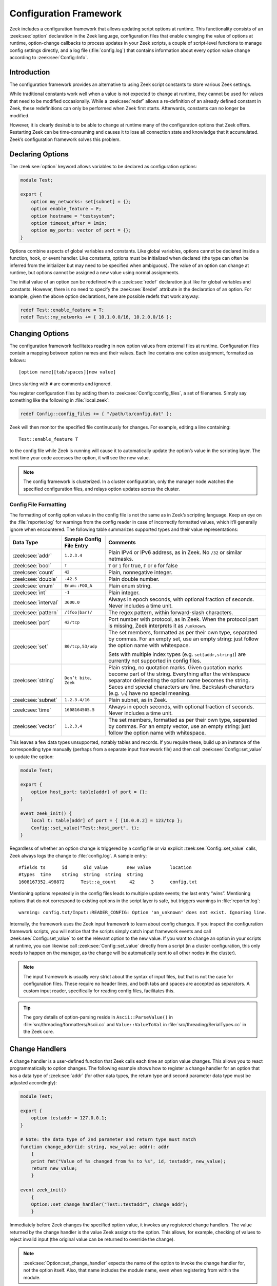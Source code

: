 
.. _framework-configuration:

=======================
Configuration Framework
=======================

Zeek includes a configuration framework that allows updating script options at
runtime. This functionality consists of an :zeek:see:`option` declaration in
the Zeek language, configuration files that enable changing the value of
options at runtime, option-change callbacks to process updates in your Zeek
scripts, a couple of script-level functions to manage config settings directly,
and a log file (:file:`config.log`) that contains information about every
option value change according to :zeek:see:`Config::Info`.

Introduction
============

The configuration framework provides an alternative to using Zeek script
constants to store various Zeek settings.

While traditional constants work well when a value is not expected to change at
runtime, they cannot be used for values that need to be modified occasionally.
While a :zeek:see:`redef` allows a re-definition of an already defined constant
in Zeek, these redefinitions can only be performed when Zeek first starts.
Afterwards, constants can no longer be modified.

However, it is clearly desirable to be able to change at runtime many of the
configuration options that Zeek offers. Restarting Zeek can be time-consuming
and causes it to lose all connection state and knowledge that it accumulated.
Zeek’s configuration framework solves this problem.

Declaring Options
=================

The :zeek:see:`option` keyword allows variables to be declared as configuration
options:

.. code-block:: zeek

  module Test;

  export {
      option my_networks: set[subnet] = {};
      option enable_feature = F;
      option hostname = "testsystem";
      option timeout_after = 1min;
      option my_ports: vector of port = {};
  }

Options combine aspects of global variables and constants. Like global
variables, options cannot be declared inside a function, hook, or event
handler. Like constants, options must be initialized when declared (the type
can often be inferred from the initializer but may need to be specified when
ambiguous). The value of an option can change at runtime, but options cannot be
assigned a new value using normal assignments.

The initial value of an option can be redefined with a :zeek:see:`redef`
declaration just like for global variables and constants. However, there is no
need to specify the :zeek:see:`&redef` attribute in the declaration of an
option. For example, given the above option declarations, here are possible
redefs that work anyway:

.. code-block:: zeek

  redef Test::enable_feature = T;
  redef Test::my_networks += { 10.1.0.0/16, 10.2.0.0/16 };

Changing Options
================

The configuration framework facilitates reading in new option values from
external files at runtime. Configuration files contain a mapping between option
names and their values. Each line contains one option assignment, formatted as
follows::

  [option name][tab/spaces][new value]

Lines starting with ``#`` are comments and ignored.

You register configuration files by adding them to
:zeek:see:`Config::config_files`, a set of filenames. Simply say something like
the following in :file:`local.zeek`:

.. code-block:: zeek

  redef Config::config_files += { "/path/to/config.dat" };

Zeek will then monitor the specified file continuously for changes. For
example, editing a line containing::

  Test::enable_feature T

to the config file while Zeek is running will cause it to automatically update
the option’s value in the scripting layer. The next time your code accesses the
option, it will see the new value.

.. note::

  The config framework is clusterized. In a cluster configuration, only the
  manager node watches the specified configuration files, and relays option
  updates across the cluster.

Config File Formatting
----------------------

The formatting of config option values in the config file is not the same as in
Zeek’s scripting language. Keep an eye on the :file:`reporter.log` for warnings
from the config reader in case of incorrectly formatted values, which it’ll
generally ignore when encountered. The following table summarizes supported
types and their value representations:

.. list-table::
  :header-rows: 1

  * - Data Type
    - Sample Config File Entry
    - Comments

  * - :zeek:see:`addr`
    - ``1.2.3.4``
    - Plain IPv4 or IPv6 address, as in Zeek. No ``/32`` or similar netmasks.

  * - :zeek:see:`bool`
    - ``T``
    - ``T`` or ``1`` for true, ``F`` or ``0`` for false

  * - :zeek:see:`count`
    - ``42``
    - Plain, nonnegative integer.

  * - :zeek:see:`double`
    - ``-42.5``
    - Plain double number.

  * - :zeek:see:`enum`
    - ``Enum::FOO_A``
    - Plain enum string.

  * - :zeek:see:`int`
    - ``-1``
    - Plain integer.

  * - :zeek:see:`interval`
    - ``3600.0``
    - Always in epoch seconds, with optional fraction of seconds. Never
      includes a time unit.

  * - :zeek:see:`pattern`
    - ``/(foo|bar)/``
    - The regex pattern, within forward-slash characters.

  * - :zeek:see:`port`
    - ``42/tcp``
    - Port number with protocol, as in Zeek. When the protocol part is missing,
      Zeek interprets it as ``/unknown``.

  * - :zeek:see:`set`
    - ``80/tcp,53/udp``
    - The set members, formatted as per their own type, separated by commas.
      For an empty set, use an empty string: just follow the option name with
      whitespace.

      Sets with multiple index types (e.g. ``set[addr,string]``) are currently
      not supported in config files.

  * - :zeek:see:`string`
    - ``Don’t bite, Zeek``
    - Plain string, no quotation marks. Given quotation marks become part of
      the string. Everything after the whitespace separator delineating the
      option name becomes the string. Saces and special characters are fine.
      Backslash characters (e.g. ``\n``) have no special meaning.

  * - :zeek:see:`subnet`
    - ``1.2.3.4/16``
    - Plain subnet, as in Zeek.

  * - :zeek:see:`time`
    - ``1608164505.5``
    - Always in epoch seconds, with optional fraction of seconds. Never
      includes a time unit.

  * - :zeek:see:`vector`
    - ``1,2,3,4``
    - The set members, formatted as per their own type, separated by commas.
      For an empty vector, use an empty string: just follow the option name
      with whitespace.

This leaves a few data types unsupported, notably tables and records. If you
require these, build up an instance of the corresponding type manually (perhaps
from a separate input framework file) and then call
:zeek:see:`Config::set_value` to update the option:

.. code-block:: zeek

  module Test;

  export {
      option host_port: table[addr] of port = {};
  }

  event zeek_init() {
      local t: table[addr] of port = { [10.0.0.2] = 123/tcp };
      Config::set_value("Test::host_port", t);
  }


Regardless of whether an option change is triggered by a config file or via
explicit :zeek:see:`Config::set_value` calls, Zeek always logs the change to
:file:`config.log`. A sample entry::

  #fields ts      id      old_value       new_value       location
  #types  time    string  string  string  string
  1608167352.498872      Test::a_count     42      3      config.txt

Mentioning options repeatedly in the config files leads to multiple update
events; the last entry “wins”. Mentioning options that do not correspond to
existing options in the script layer is safe, but triggers warnings in
:file:`reporter.log`::

  warning: config.txt/Input::READER_CONFIG: Option 'an_unknown' does not exist. Ignoring line.

Internally, the framework uses the Zeek input framework to learn about config
changes. If you inspect the configuration framework scripts, you will notice
that the scripts simply catch input framework events and call
:zeek:see:`Config::set_value` to set the relevant option to the new value. If
you want to change an option in your scripts at runtime, you can likewise call
:zeek:see:`Config::set_value` directly from a script (in a cluster
configuration, this only needs to happen on the manager, as the change will be
automatically sent to all other nodes in the cluster).

.. note::

  The input framework is usually very strict about the syntax of input files, but
  that is not the case for configuration files. These require no header lines,
  and both tabs and spaces are accepted as separators. A custom input reader,
  specifically for reading config files, facilitates this.

.. tip::

  The gory details of option-parsing reside in ``Ascii::ParseValue()`` in
  :file:`src/threading/formatters/Ascii.cc` and ``Value::ValueToVal`` in
  :file:`src/threading/SerialTypes.cc` in the Zeek core.

Change Handlers
===============

A change handler is a user-defined function that Zeek calls each time an option
value changes. This allows you to react programmatically to option changes. The
following example shows how to register a change handler for an option that has
a data type of :zeek:see:`addr` (for other data types, the return type and
second parameter data type must be adjusted accordingly):

.. code-block:: zeek

  module Test;

  export {
      option testaddr = 127.0.0.1;
  }

  # Note: the data type of 2nd parameter and return type must match
  function change_addr(id: string, new_value: addr): addr
      {
      print fmt("Value of %s changed from %s to %s", id, testaddr, new_value);
      return new_value;
      }

  event zeek_init()
      {
      Option::set_change_handler("Test::testaddr", change_addr);
      }

Immediately before Zeek changes the specified option value, it invokes any
registered change handlers. The value returned by the change handler is the
value Zeek assigns to the option.  This allows, for example, checking of values
to reject invalid input (the original value can be returned to override the
change).

.. note::

  :zeek:see:`Option::set_change_handler` expects the name of the option to
  invoke the change handler for, not the option itself. Also, that name
  includes the module name, even when registering from within the module.

It is possible to define multiple change handlers for a single option. In this
case, the change handlers are chained together: the value returned by the first
change handler is the “new value” seen by the next change handler, and so on.
The built-in function :zeek:see:`Option::set_change_handler` takes an optional
third argument that can specify a priority for the handlers.

A change handler function can optionally have a third argument of type string.
When a config file triggers a change, then the third argument is the pathname
of the config file. When the :zeek:see:`Config::set_value` function triggers a
change, then the third argument of the change handler is the value passed to
the optional third argument of the :zeek:see:`Config::set_value` function.

.. tip::

  Change handlers are also used internally by the configuration framework. If
  you look at the script-level source code of the config framework, you can see
  that change handlers log the option changes to :file:`config.log`.

When Change Handlers Trigger
----------------------------

Change handlers often implement logic that manages additional internal state.
For example, depending on a performance toggle option, you might initialize or
clean up a caching structure. In such scenarios you need to know exactly when
and whether a handler gets invoked. The following hold:

* When no config files get registered in :zeek:see:`Config::config_files`,
  change handlers do not run.
* When none of any registered config files exist on disk, change handlers do
  not run.

That is, change handlers are tied to config files, and don’t automatically run
with the option’s default values.

* When a config file exists on disk at Zeek startup, change handlers run with
  the file’s config values.
* When the config file contains the same value the option already defaults to,
  its change handlers are invoked anyway.
* :zeek:see:`zeek_init` handlers run before any change handlers — i.e., they
  run with the options’ default values.
* Since the config framework relies on the input framework, the input
  framework’s inherent asynchrony applies: you can’t assume when exactly an
  option change manifests in the code.

If your change handler needs to run consistently at startup and when options
change, you can call the handler manually from :zeek:see:`zeek_init` when you
register it. That way, initialization code always runs for the option’s default
value, and also for any new values.

.. code-block:: zeek

  module Test;

  export {
      option use_cache = T;
  }

  function use_cache_hdlr(id: string, new_value: bool): bool
      {
      if ( new_value ) {
          # Ensure caching structures are set up properly
      }

      return new_value;
      }

  event zeek_init()
      {
      use_cache_hdlr("Test::use_cache", use_cache);
      Option::set_change_handler("Test::use_cache", use_cache_hdlr);
      }
